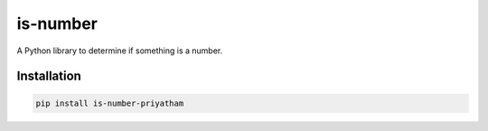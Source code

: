 is-number
=========

A Python library to determine if something is a number.

.. image:: https://img.shields.io/pypi/v/is-number-priyatham
   :target: https://pypi.org/project/is-number-priyatham/
   :alt: PyPI

Installation
------------

.. code-block:: bash

   pip install is-number-priyatham